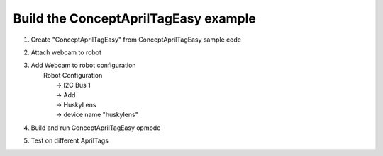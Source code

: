 Build the ConceptAprilTagEasy example
=====================================

.. container:: pmslide

   #. Create "ConceptAprilTagEasy" from ConceptAprilTagEasy sample code
   #. Attach webcam to robot
   #. | Add Webcam to robot configuration
      |   Robot Configuration 
      |      -> I2C Bus 1
      |      -> Add
      |      -> HuskyLens
      |      -> device name "huskylens"
   #. Build and run ConceptAprilTagEasy opmode
   #. Test on different AprilTags

